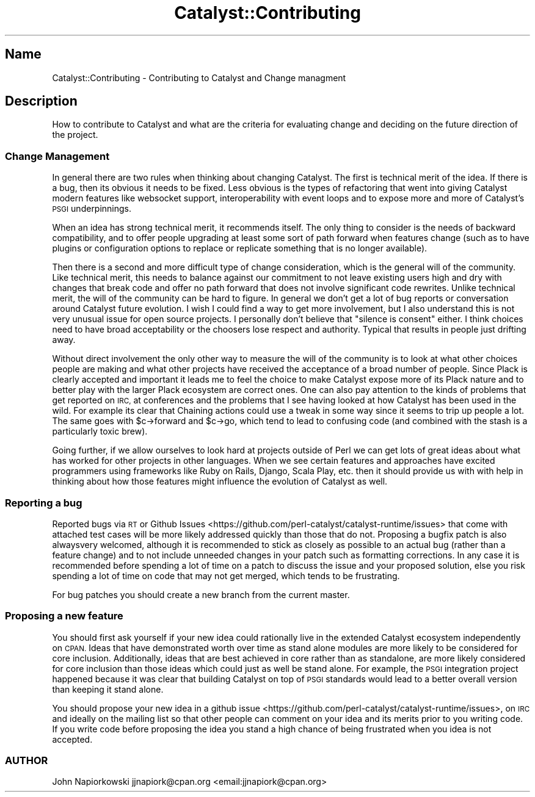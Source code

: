 .\" Automatically generated by Pod::Man 2.28 (Pod::Simple 3.28)
.\"
.\" Standard preamble:
.\" ========================================================================
.de Sp \" Vertical space (when we can't use .PP)
.if t .sp .5v
.if n .sp
..
.de Vb \" Begin verbatim text
.ft CW
.nf
.ne \\$1
..
.de Ve \" End verbatim text
.ft R
.fi
..
.\" Set up some character translations and predefined strings.  \*(-- will
.\" give an unbreakable dash, \*(PI will give pi, \*(L" will give a left
.\" double quote, and \*(R" will give a right double quote.  \*(C+ will
.\" give a nicer C++.  Capital omega is used to do unbreakable dashes and
.\" therefore won't be available.  \*(C` and \*(C' expand to `' in nroff,
.\" nothing in troff, for use with C<>.
.tr \(*W-
.ds C+ C\v'-.1v'\h'-1p'\s-2+\h'-1p'+\s0\v'.1v'\h'-1p'
.ie n \{\
.    ds -- \(*W-
.    ds PI pi
.    if (\n(.H=4u)&(1m=24u) .ds -- \(*W\h'-12u'\(*W\h'-12u'-\" diablo 10 pitch
.    if (\n(.H=4u)&(1m=20u) .ds -- \(*W\h'-12u'\(*W\h'-8u'-\"  diablo 12 pitch
.    ds L" ""
.    ds R" ""
.    ds C` ""
.    ds C' ""
'br\}
.el\{\
.    ds -- \|\(em\|
.    ds PI \(*p
.    ds L" ``
.    ds R" ''
.    ds C`
.    ds C'
'br\}
.\"
.\" Escape single quotes in literal strings from groff's Unicode transform.
.ie \n(.g .ds Aq \(aq
.el       .ds Aq '
.\"
.\" If the F register is turned on, we'll generate index entries on stderr for
.\" titles (.TH), headers (.SH), subsections (.SS), items (.Ip), and index
.\" entries marked with X<> in POD.  Of course, you'll have to process the
.\" output yourself in some meaningful fashion.
.\"
.\" Avoid warning from groff about undefined register 'F'.
.de IX
..
.nr rF 0
.if \n(.g .if rF .nr rF 1
.if (\n(rF:(\n(.g==0)) \{
.    if \nF \{
.        de IX
.        tm Index:\\$1\t\\n%\t"\\$2"
..
.        if !\nF==2 \{
.            nr % 0
.            nr F 2
.        \}
.    \}
.\}
.rr rF
.\" ========================================================================
.\"
.IX Title "Catalyst::Contributing 3"
.TH Catalyst::Contributing 3 "2015-09-04" "perl v5.20.2" "User Contributed Perl Documentation"
.\" For nroff, turn off justification.  Always turn off hyphenation; it makes
.\" way too many mistakes in technical documents.
.if n .ad l
.nh
.SH "Name"
.IX Header "Name"
Catalyst::Contributing \- Contributing to Catalyst and Change managment
.SH "Description"
.IX Header "Description"
How to contribute to Catalyst and what are the criteria for evaluating change and
deciding on the future direction of the project.
.SS "Change Management"
.IX Subsection "Change Management"
In general there are two rules when thinking about changing Catalyst. The first is technical merit of the idea. If there is a bug, then its obvious it needs to be fixed. Less obvious is the types of refactoring that went into giving Catalyst modern features like websocket support, interoperability with event loops and to expose more and more of Catalyst's \s-1PSGI\s0 underpinnings.
.PP
When an idea has strong technical merit, it recommends itself. The only thing to consider is the needs of backward compatibility, and to offer people upgrading at least some sort of path forward when features change (such as to have plugins or configuration options to replace or replicate something that is no longer available).
.PP
Then there is a second and more difficult type of change consideration, which is the general will of the community. Like technical merit, this needs to balance against our commitment to not leave existing users high and dry with changes that break code and offer no path forward that does not involve significant code rewrites. Unlike technical merit, the will of the community can be hard to figure. In general we don't get a lot of bug reports or conversation around Catalyst future evolution. I wish I could find a way to get more involvement, but I also understand this is not very unusual issue for open source projects. I personally don't believe that \*(L"silence is consent\*(R" either. I think choices need to have broad acceptability or the choosers lose respect and authority. Typical that results in people just drifting away.
.PP
Without direct involvement the only other way to measure the will of the community is to look at what other choices people are making and what other projects have received the acceptance of a broad number of people. Since Plack is clearly accepted and important it leads me to feel the choice to make Catalyst expose more of its Plack nature and to better play with the larger Plack ecosystem are correct ones. One can also pay attention to the kinds of problems that get reported on \s-1IRC,\s0 at conferences and the problems that I see having looked at how Catalyst has been used in the wild. For example its clear that Chaining actions could use a tweak in some way since it seems to trip up people a lot. The same goes with \f(CW$c\fR\->forward and \f(CW$c\fR\->go, which tend to lead to confusing code (and combined with the stash is a particularly toxic brew).
.PP
Going further, if we allow ourselves to look hard at projects outside of Perl we can get lots of great ideas about what has worked for other projects in other languages. When we see certain features and approaches have excited programmers using frameworks like Ruby on Rails, Django, Scala Play, etc. then it should provide us with with help in thinking about how those features might influence the evolution of Catalyst as well.
.SS "Reporting a bug"
.IX Subsection "Reporting a bug"
Reported bugs via \s-1RT\s0 or Github Issues <https://github.com/perl-catalyst/catalyst-runtime/issues> that come with attached test cases will be more likely addressed quickly than those that do not.  Proposing a bugfix patch is also alwaysvery welcomed, although it is recommended to stick as closely as possible to an actual bug (rather than a feature change) and to not include unneeded changes in your patch such as formatting corrections.  In any case it is recommended before spending a lot of time on a patch to discuss the issue and your proposed solution, else you risk spending a lot of time on code that may not get merged, which tends to be frustrating.
.PP
For bug patches you should create a new branch from the current master.
.SS "Proposing a new feature"
.IX Subsection "Proposing a new feature"
You should first ask yourself if your new idea could rationally live in the extended Catalyst ecosystem independently on \s-1CPAN. \s0 Ideas that have demonstrated worth over time as stand alone modules are more likely to be considered for core inclusion.  Additionally, ideas that are best achieved in core rather than as standalone, are more likely considered for core inclusion than those ideas which could just as well be stand alone.  For example, the \s-1PSGI\s0 integration project happened because it was clear that building Catalyst on top of \s-1PSGI\s0 standards would lead to a better overall version than keeping it stand alone.
.PP
You should propose your new idea in a github issue <https://github.com/perl-catalyst/catalyst-runtime/issues>, on \s-1IRC\s0 and ideally on the mailing list so that other people can comment on your idea and its merits prior to you writing code.  If you write code before proposing the idea you stand a high chance of being frustrated when you idea is not accepted.
.SS "\s-1AUTHOR\s0"
.IX Subsection "AUTHOR"
John Napiorkowski jjnapiork@cpan.org <email:jjnapiork@cpan.org>
